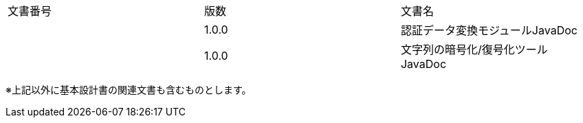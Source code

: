 


// == 関連文書

[cols=",,",]
|===
|文書番号 |版数 |文書名
| |1.0.0 |認証データ変換モジュールJavaDoc
| |1.0.0 |文字列の暗号化/復号化ツール JavaDoc
|===

※上記以外に基本設計書の関連文書も含むものとします。
